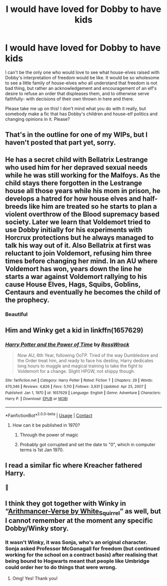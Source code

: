#+TITLE: I would have loved for Dobby to have kids

* I would have loved for Dobby to have kids
:PROPERTIES:
:Author: IrishQueenFan
:Score: 30
:DateUnix: 1612054082.0
:DateShort: 2021-Jan-31
:FlairText: Prompt
:END:
I can't be the only one who would love to see what house-elves raised with Dobby's interpretation of freedom would be like. It would be so wholesome to see a little family of house-elves who all understand that freedom is not bad thing, but rather an acknowledgement and encouragement of an elf's desire to refuse an order that displeases them, and to otherwise serve faithfully- with decisions of their own thrown in here and there.

Please take me up on this! I don't mind what you do with it really, but somebody make a fic that has Dobby's children and house-elf politics and changing opinions in it. Please?


** That's in the outline for one of my WIPs, but I haven't posted that part yet, sorry.
:PROPERTIES:
:Author: MTheLoud
:Score: 5
:DateUnix: 1612055139.0
:DateShort: 2021-Jan-31
:END:


** He has a secret child with Bellatrix Lestrange who used him for her depraved sexual needs while he was still working for the Malfoys. As the child stays there forgotten in the Lestrange house all those years while his mom in prison, he develops a hatred for how house elves and half-breeds like him are treated so he starts to plan a violent overthrow of the Blood supremacy based society. Later we learn that Voldemort tried to use Dobby initially for his experiments with Horcrux protections but he always managed to talk his way out of it. Also Bellatrix at first was reluctant to join Voldemort, refusing him three times before changing her mind. In an AU where Voldemort has won, years down the line he starts a war against Voldemort rallying to his cause House Elves, Hags, Squibs, Goblins, Centaurs and eventually he becomes the child of the prophecy.
:PROPERTIES:
:Author: I_love_DPs
:Score: 7
:DateUnix: 1612106093.0
:DateShort: 2021-Jan-31
:END:

*** Beautiful
:PROPERTIES:
:Author: HELLOOOOOOooooot
:Score: 4
:DateUnix: 1612123075.0
:DateShort: 2021-Jan-31
:END:


** Him and Winky get a kid in linkffn(1657629)
:PROPERTIES:
:Author: Omeganian
:Score: 3
:DateUnix: 1612066494.0
:DateShort: 2021-Jan-31
:END:

*** [[https://www.fanfiction.net/s/1657629/1/][*/Harry Potter and the Power of Time/*]] by [[https://www.fanfiction.net/u/509449/RossWrock][/RossWrock/]]

#+begin_quote
  Now AU, 6th Year, following OoTP. Tired of the way Dumbledore and the Order treat him, and ready to face his destiny, Harry dedicates long hours to muggle and magical training to take the fight to Voldemort for a change. Slight HPGW, not shippy though.
#+end_quote

^{/Site/:} ^{fanfiction.net} ^{*|*} ^{/Category/:} ^{Harry} ^{Potter} ^{*|*} ^{/Rated/:} ^{Fiction} ^{T} ^{*|*} ^{/Chapters/:} ^{29} ^{*|*} ^{/Words/:} ^{470,346} ^{*|*} ^{/Reviews/:} ^{4,826} ^{*|*} ^{/Favs/:} ^{5,110} ^{*|*} ^{/Follows/:} ^{3,931} ^{*|*} ^{/Updated/:} ^{Apr} ^{25,} ^{2007} ^{*|*} ^{/Published/:} ^{Jan} ^{1,} ^{1970} ^{*|*} ^{/id/:} ^{1657629} ^{*|*} ^{/Language/:} ^{English} ^{*|*} ^{/Genre/:} ^{Adventure} ^{*|*} ^{/Characters/:} ^{Harry} ^{P.} ^{*|*} ^{/Download/:} ^{[[http://www.ff2ebook.com/old/ffn-bot/index.php?id=1657629&source=ff&filetype=epub][EPUB]]} ^{or} ^{[[http://www.ff2ebook.com/old/ffn-bot/index.php?id=1657629&source=ff&filetype=mobi][MOBI]]}

--------------

*FanfictionBot*^{2.0.0-beta} | [[https://github.com/FanfictionBot/reddit-ffn-bot/wiki/Usage][Usage]] | [[https://www.reddit.com/message/compose?to=tusing][Contact]]
:PROPERTIES:
:Author: FanfictionBot
:Score: 4
:DateUnix: 1612066514.0
:DateShort: 2021-Jan-31
:END:

**** How can it be published in 1970?
:PROPERTIES:
:Author: True-Potential-2412
:Score: 1
:DateUnix: 1612098665.0
:DateShort: 2021-Jan-31
:END:

***** Through the power of magic
:PROPERTIES:
:Author: White_fri2z
:Score: 7
:DateUnix: 1612099444.0
:DateShort: 2021-Jan-31
:END:


***** Probably got corrupted and set the date to "0", which in computer terms is 1st Jan 1970.
:PROPERTIES:
:Author: minerat27
:Score: 4
:DateUnix: 1612117283.0
:DateShort: 2021-Jan-31
:END:


** I read a similar fic where Kreacher fathered Harry.
:PROPERTIES:
:Score: 1
:DateUnix: 1612084060.0
:DateShort: 2021-Jan-31
:END:

*** 🤮
:PROPERTIES:
:Author: RothkoTears
:Score: 7
:DateUnix: 1612117704.0
:DateShort: 2021-Jan-31
:END:


** I think they got together with Winky in “[[https://archiveofourown.org/series/993900][Arithmancer-Verse by White_Squirrel]]” as well, but I cannot remember at the moment any specific Dobby/Winky story.
:PROPERTIES:
:Author: ceplma
:Score: 0
:DateUnix: 1612080410.0
:DateShort: 2021-Jan-31
:END:

*** It wasn't Winky, it was Sonja, who's an original character. Sonja asked Professor McGonagall for freedom (but continued working for the school on a contract basis) after realising that being bound to Hogwarts meant that people like Umbridge could order her to do things that were wrong.
:PROPERTIES:
:Author: thrawnca
:Score: 3
:DateUnix: 1612157269.0
:DateShort: 2021-Feb-01
:END:

**** Omg! Yes! Thank you!
:PROPERTIES:
:Author: IrishQueenFan
:Score: 1
:DateUnix: 1612162406.0
:DateShort: 2021-Feb-01
:END:
